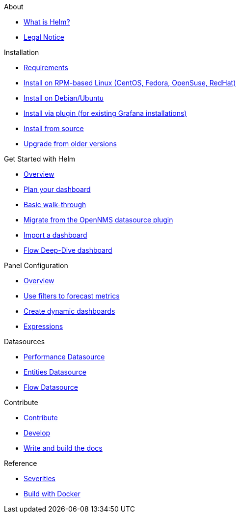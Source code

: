 .About
* xref:about:introduction.adoc[What is Helm?]
* xref:about:legal_notice.adoc[Legal Notice]

.Installation
* xref:installation:requirements.adoc[Requirements]
* xref:installation:rpm.adoc[Install on RPM-based Linux (CentOS, Fedora, OpenSuse, RedHat)]
* xref:installation:debian.adoc[Install on Debian/Ubuntu]
* xref:installation:plugin.adoc[Install via plugin (for existing Grafana installations)]
* xref:installation:source.adoc[Install from source]
* xref:installation:upgrading.adoc[Upgrade from older versions]

.Get Started with Helm
* xref:getting_started:index.adoc[Overview]
* xref:getting_started:dashboard_planning.adoc[Plan your dashboard]
* xref:getting_started:basic_walkthrough.adoc[Basic walk-through]
* xref:getting_started:migrating_from_opennms_datasource.adoc[Migrate from the OpenNMS datasource plugin]
* xref:getting_started:importing.adoc[Import a dashboard]
* xref:getting_started:flow-deep-dive.adoc[Flow Deep-Dive dashboard]

.Panel Configuration
* xref:panel_configuration:index.adoc[Overview]
* xref:panel_configuration:forecasting.adoc[Use filters to forecast metrics]
* xref:panel_configuration:dynamic-dashboard.adoc[Create dynamic dashboards]
* xref:panel_configuration:expressions.adoc[Expressions]

.Datasources
* xref:datasources:performance_datasource.adoc[Performance Datasource]
* xref:datasources:entity_datasource.adoc[Entities Datasource]
* xref:datasources:flow_datasource.adoc[Flow Datasource]

.Contribute
* xref:contributing:index.adoc[Contribute]
* xref:contributing:developing.adoc[Develop]
* xref:contributing:how-to-build-docs.adoc[Write and build the docs]

.Reference
* xref:reference:severities.adoc[Severities]
* xref:reference:how-to-build-with-docker.adoc[Build with Docker]
